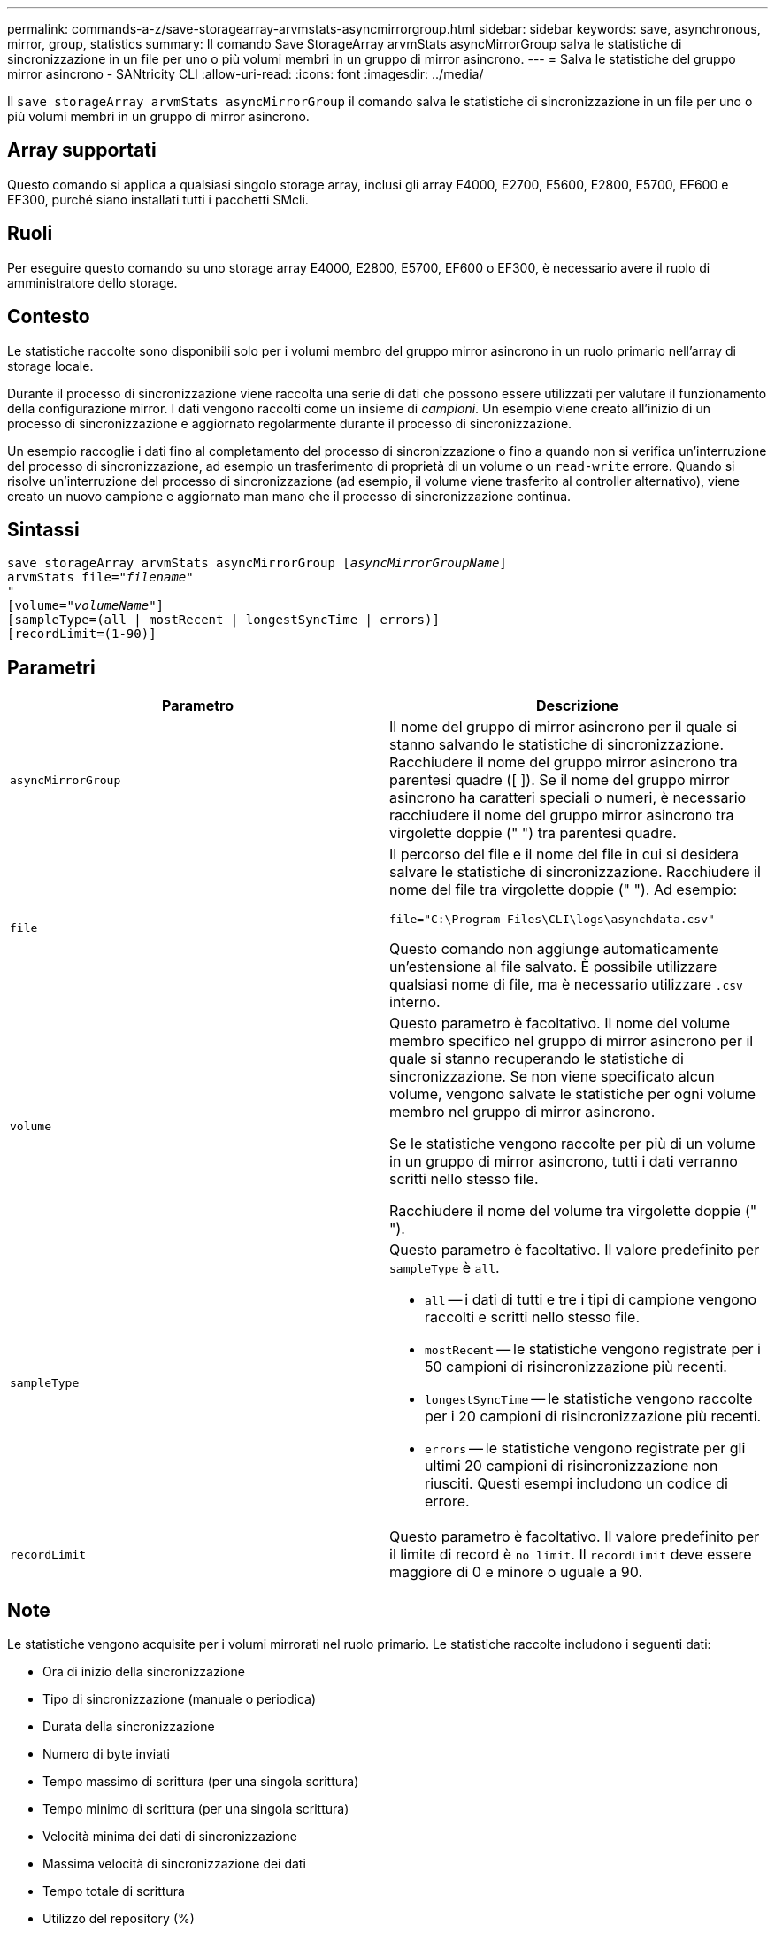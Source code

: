 ---
permalink: commands-a-z/save-storagearray-arvmstats-asyncmirrorgroup.html 
sidebar: sidebar 
keywords: save, asynchronous, mirror, group, statistics 
summary: Il comando Save StorageArray arvmStats asyncMirrorGroup salva le statistiche di sincronizzazione in un file per uno o più volumi membri in un gruppo di mirror asincrono. 
---
= Salva le statistiche del gruppo mirror asincrono - SANtricity CLI
:allow-uri-read: 
:icons: font
:imagesdir: ../media/


[role="lead"]
Il `save storageArray arvmStats asyncMirrorGroup` il comando salva le statistiche di sincronizzazione in un file per uno o più volumi membri in un gruppo di mirror asincrono.



== Array supportati

Questo comando si applica a qualsiasi singolo storage array, inclusi gli array E4000, E2700, E5600, E2800, E5700, EF600 e EF300, purché siano installati tutti i pacchetti SMcli.



== Ruoli

Per eseguire questo comando su uno storage array E4000, E2800, E5700, EF600 o EF300, è necessario avere il ruolo di amministratore dello storage.



== Contesto

Le statistiche raccolte sono disponibili solo per i volumi membro del gruppo mirror asincrono in un ruolo primario nell'array di storage locale.

Durante il processo di sincronizzazione viene raccolta una serie di dati che possono essere utilizzati per valutare il funzionamento della configurazione mirror. I dati vengono raccolti come un insieme di _campioni_. Un esempio viene creato all'inizio di un processo di sincronizzazione e aggiornato regolarmente durante il processo di sincronizzazione.

Un esempio raccoglie i dati fino al completamento del processo di sincronizzazione o fino a quando non si verifica un'interruzione del processo di sincronizzazione, ad esempio un trasferimento di proprietà di un volume o un `read-write` errore. Quando si risolve un'interruzione del processo di sincronizzazione (ad esempio, il volume viene trasferito al controller alternativo), viene creato un nuovo campione e aggiornato man mano che il processo di sincronizzazione continua.



== Sintassi

[source, cli, subs="+macros"]
----
save storageArray arvmStats asyncMirrorGroup pass:quotes[[_asyncMirrorGroupName_]]
arvmStats file=pass:quotes["_filename_"]
"
[volume=pass:quotes["_volumeName_"]]
[sampleType=(all | mostRecent | longestSyncTime | errors)]
[recordLimit=(1-90)]
----


== Parametri

[cols="2*"]
|===
| Parametro | Descrizione 


 a| 
`asyncMirrorGroup`
 a| 
Il nome del gruppo di mirror asincrono per il quale si stanno salvando le statistiche di sincronizzazione. Racchiudere il nome del gruppo mirror asincrono tra parentesi quadre ([ ]). Se il nome del gruppo mirror asincrono ha caratteri speciali o numeri, è necessario racchiudere il nome del gruppo mirror asincrono tra virgolette doppie (" ") tra parentesi quadre.



 a| 
`file`
 a| 
Il percorso del file e il nome del file in cui si desidera salvare le statistiche di sincronizzazione. Racchiudere il nome del file tra virgolette doppie (" "). Ad esempio:

`file="C:\Program Files\CLI\logs\asynchdata.csv"`

Questo comando non aggiunge automaticamente un'estensione al file salvato. È possibile utilizzare qualsiasi nome di file, ma è necessario utilizzare `.csv` interno.



 a| 
`volume`
 a| 
Questo parametro è facoltativo. Il nome del volume membro specifico nel gruppo di mirror asincrono per il quale si stanno recuperando le statistiche di sincronizzazione. Se non viene specificato alcun volume, vengono salvate le statistiche per ogni volume membro nel gruppo di mirror asincrono.

Se le statistiche vengono raccolte per più di un volume in un gruppo di mirror asincrono, tutti i dati verranno scritti nello stesso file.

Racchiudere il nome del volume tra virgolette doppie (" ").



 a| 
`sampleType`
 a| 
Questo parametro è facoltativo. Il valore predefinito per `sampleType` è `all`.

* `all` -- i dati di tutti e tre i tipi di campione vengono raccolti e scritti nello stesso file.
* `mostRecent` -- le statistiche vengono registrate per i 50 campioni di risincronizzazione più recenti.
* `longestSyncTime` -- le statistiche vengono raccolte per i 20 campioni di risincronizzazione più recenti.
* `errors` -- le statistiche vengono registrate per gli ultimi 20 campioni di risincronizzazione non riusciti. Questi esempi includono un codice di errore.




 a| 
`recordLimit`
 a| 
Questo parametro è facoltativo. Il valore predefinito per il limite di record è `no limit`. Il `recordLimit` deve essere maggiore di 0 e minore o uguale a 90.

|===


== Note

Le statistiche vengono acquisite per i volumi mirrorati nel ruolo primario. Le statistiche raccolte includono i seguenti dati:

* Ora di inizio della sincronizzazione
* Tipo di sincronizzazione (manuale o periodica)
* Durata della sincronizzazione
* Numero di byte inviati
* Tempo massimo di scrittura (per una singola scrittura)
* Tempo minimo di scrittura (per una singola scrittura)
* Velocità minima dei dati di sincronizzazione
* Massima velocità di sincronizzazione dei dati
* Tempo totale di scrittura
* Utilizzo del repository (%)
* Età del punto di ripristino


Durante la sincronizzazione iniziale, i campioni di statistiche vengono acquisiti ogni 15 minuti circa.

Le statistiche di sincronizzazione sono incluse nel pacchetto di supporto.



== Livello minimo del firmware

7.84

11.80 aggiunge il supporto degli array EF600 e EF300
